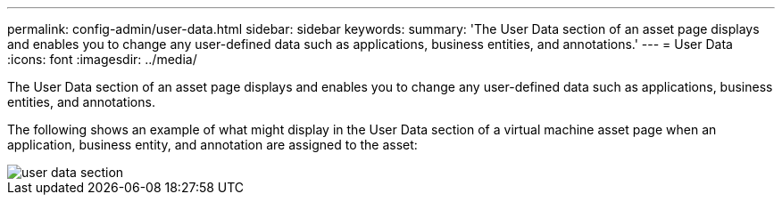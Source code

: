 ---
permalink: config-admin/user-data.html
sidebar: sidebar
keywords: 
summary: 'The User Data section of an asset page displays and enables you to change any user-defined data such as applications, business entities, and annotations.'
---
= User Data
:icons: font
:imagesdir: ../media/

[.lead]
The User Data section of an asset page displays and enables you to change any user-defined data such as applications, business entities, and annotations.

The following shows an example of what might display in the User Data section of a virtual machine asset page when an application, business entity, and annotation are assigned to the asset:

image::../media/user-data-section.bmp[]
